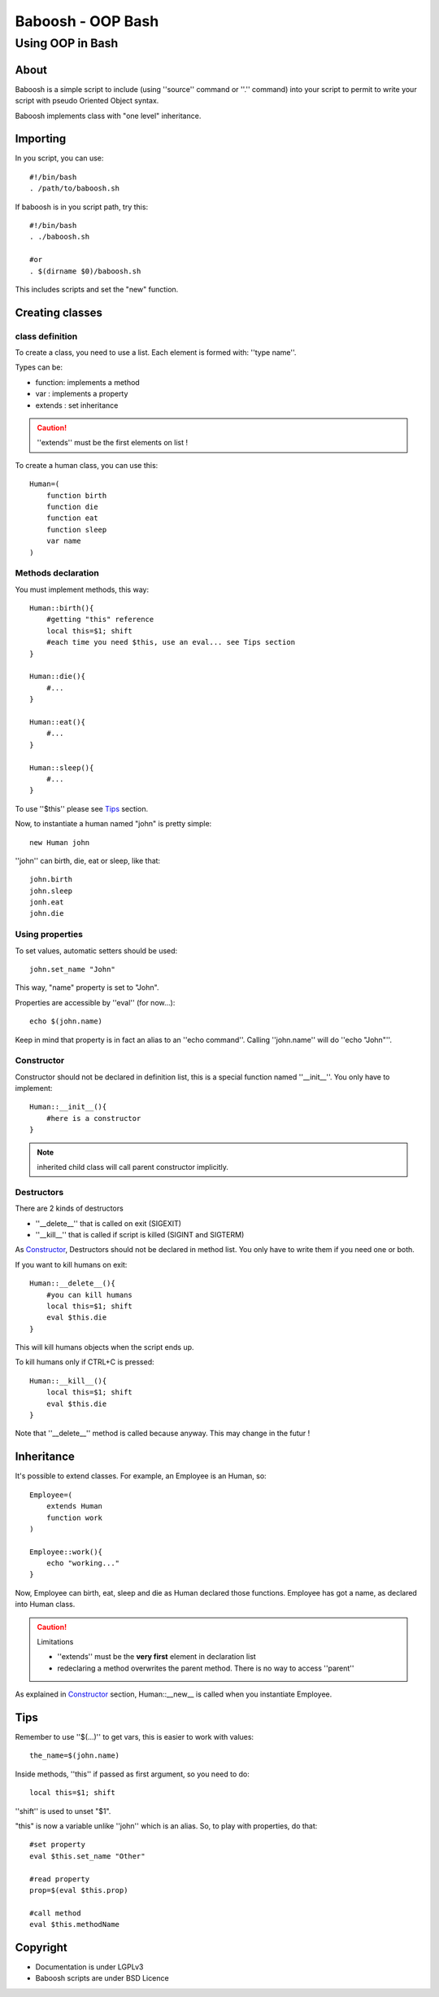 ==================
Baboosh - OOP Bash
==================
'''''''''''''''''
Using OOP in Bash
'''''''''''''''''

.. Author: - Patrice FERLET


About
-----

Baboosh is a simple script to include (using ''source'' command or ''.'' command) into your script to permit to write your script with pseudo Oriented Object syntax. 

Baboosh implements class with "one level" inheritance.

Importing
---------

In you script, you can use::

    #!/bin/bash
    . /path/to/baboosh.sh

If baboosh is in you script path, try this::

    #!/bin/bash
    . ./baboosh.sh
    
    #or
    . $(dirname $0)/baboosh.sh

This includes scripts and set the "new" function.

Creating classes
-----------------

class definition
''''''''''''''''
To create a class, you need to use a list. Each element is formed with: ''type name''.

Types can be:

- function: implements a method
- var     : implements a property
- extends : set inheritance

.. caution:: ''extends'' must be the first elements on list !

To create a human class, you can use this::
    
    Human=(
        function birth
        function die
        function eat
        function sleep
        var name
    )


Methods declaration
'''''''''''''''''''

You must implement methods, this way::
    
    Human::birth(){
        #getting "this" reference
        local this=$1; shift
        #each time you need $this, use an eval... see Tips section
    }

    Human::die(){
        #...    
    }

    Human::eat(){
        #...    
    }

    Human::sleep(){
        #...    
    }

To use ''$this'' please see Tips_ section.

Now, to instantiate a human named "john" is pretty simple::
    
    new Human john

''john'' can birth, die, eat or sleep, like that::
    
    john.birth
    john.sleep
    jonh.eat
    john.die

Using properties
''''''''''''''''


To set values, automatic setters should be used::
    
    john.set_name "John"

This way, "name" property is set to "John".

Properties are accessible by ''eval'' (for now...)::
    
    echo $(john.name)

Keep in mind that property is in fact an alias to an ''echo command''. Calling ''john.name'' will do ''echo "John"''.

Constructor
'''''''''''

Constructor should not be declared in definition list, this is a special function named ''__init__''. You only have to implement::
    
    Human::__init__(){
        #here is a constructor    
    }

.. note:: inherited child class will call parent constructor implicitly.

Destructors
'''''''''''

There are 2 kinds of destructors

- ''__delete__'' that is called on exit (SIGEXIT)
- ''__kill__'' that is called if script is killed (SIGINT and SIGTERM)

As Constructor_, Destructors should not be declared in method list. You only have to write them if you need one or both.

If you want to kill humans on exit::
    
    Human::__delete__(){
        #you can kill humans
        local this=$1; shift
        eval $this.die
    }

This will kill humans objects when the script ends up.

To kill humans only if CTRL+C is pressed::
    
    Human::__kill__(){
        local this=$1; shift
        eval $this.die
    }

Note that ''__delete__'' method is called because anyway. This may change in the futur !

Inheritance
-----------

It's possible to extend classes. For example, an Employee is an Human, so::
    
    Employee=(
        extends Human
        function work
    )
    
    Employee::work(){
        echo "working..."
    }

Now, Employee can birth, eat, sleep and die as Human declared those functions. Employee has got a name, as declared into Human class.

.. caution:: Limitations 
   
   - ''extends'' must be the **very first** element in declaration list
   - redeclaring a method overwrites the parent method. There is no way to access ''parent''

As explained in Constructor_ section, Human::__new__ is called when you instantiate Employee.


Tips
----

Remember to use ''$(...)'' to get vars, this is easier to work with values::
    
    the_name=$(john.name)

Inside methods, ''this'' if passed as first argument, so you need to do::
    
    local this=$1; shift

''shift'' is used to unset "$1".

"this" is now a variable unlike ''john'' which is an alias. So, to play with properties, do that::
    
    #set property
    eval $this.set_name "Other"
    
    #read property
    prop=$(eval $this.prop)

    #call method
    eval $this.methodName

Copyright
---------

- Documentation is under LGPLv3
- Baboosh scripts are under BSD Licence

